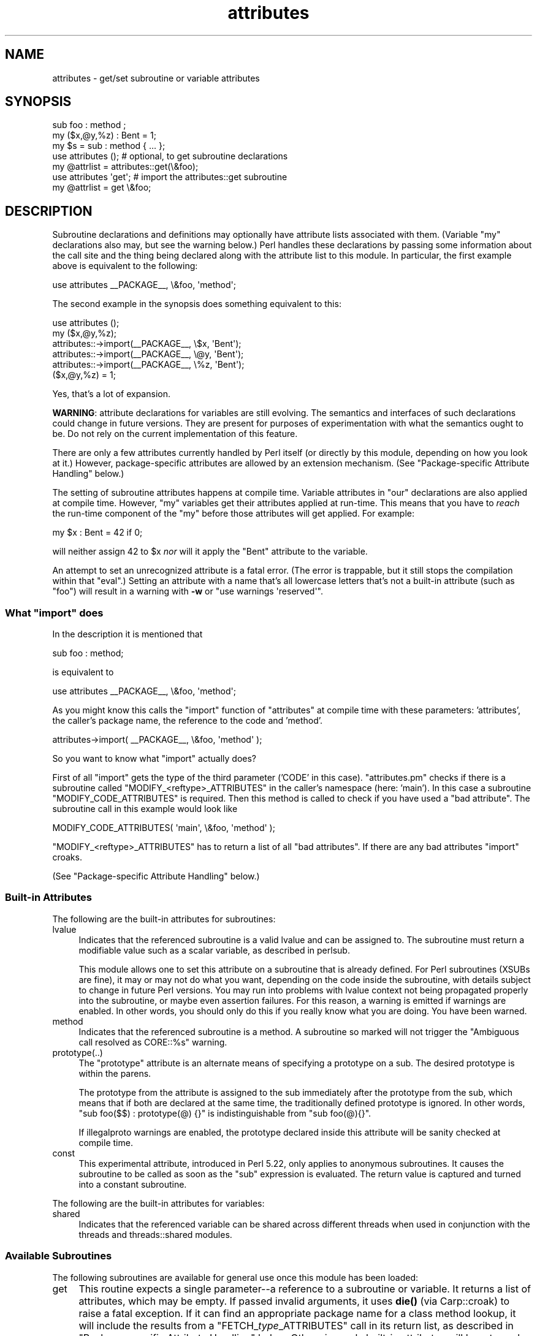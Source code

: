 .\" -*- mode: troff; coding: utf-8 -*-
.\" Automatically generated by Pod::Man 5.01 (Pod::Simple 3.43)
.\"
.\" Standard preamble:
.\" ========================================================================
.de Sp \" Vertical space (when we can't use .PP)
.if t .sp .5v
.if n .sp
..
.de Vb \" Begin verbatim text
.ft CW
.nf
.ne \\$1
..
.de Ve \" End verbatim text
.ft R
.fi
..
.\" \*(C` and \*(C' are quotes in nroff, nothing in troff, for use with C<>.
.ie n \{\
.    ds C` ""
.    ds C' ""
'br\}
.el\{\
.    ds C`
.    ds C'
'br\}
.\"
.\" Escape single quotes in literal strings from groff's Unicode transform.
.ie \n(.g .ds Aq \(aq
.el       .ds Aq '
.\"
.\" If the F register is >0, we'll generate index entries on stderr for
.\" titles (.TH), headers (.SH), subsections (.SS), items (.Ip), and index
.\" entries marked with X<> in POD.  Of course, you'll have to process the
.\" output yourself in some meaningful fashion.
.\"
.\" Avoid warning from groff about undefined register 'F'.
.de IX
..
.nr rF 0
.if \n(.g .if rF .nr rF 1
.if (\n(rF:(\n(.g==0)) \{\
.    if \nF \{\
.        de IX
.        tm Index:\\$1\t\\n%\t"\\$2"
..
.        if !\nF==2 \{\
.            nr % 0
.            nr F 2
.        \}
.    \}
.\}
.rr rF
.\" ========================================================================
.\"
.IX Title "attributes 3"
.TH attributes 3 2023-05-26 "perl v5.38.0" "Perl Programmers Reference Guide"
.\" For nroff, turn off justification.  Always turn off hyphenation; it makes
.\" way too many mistakes in technical documents.
.if n .ad l
.nh
.SH NAME
attributes \- get/set subroutine or variable attributes
.SH SYNOPSIS
.IX Header "SYNOPSIS"
.Vb 3
\&  sub foo : method ;
\&  my ($x,@y,%z) : Bent = 1;
\&  my $s = sub : method { ... };
\&
\&  use attributes ();    # optional, to get subroutine declarations
\&  my @attrlist = attributes::get(\e&foo);
\&
\&  use attributes \*(Aqget\*(Aq; # import the attributes::get subroutine
\&  my @attrlist = get \e&foo;
.Ve
.SH DESCRIPTION
.IX Header "DESCRIPTION"
Subroutine declarations and definitions may optionally have attribute lists
associated with them.  (Variable \f(CW\*(C`my\*(C'\fR declarations also may, but see the
warning below.)  Perl handles these declarations by passing some information
about the call site and the thing being declared along with the attribute
list to this module.  In particular, the first example above is equivalent to
the following:
.PP
.Vb 1
\&    use attributes _\|_PACKAGE_\|_, \e&foo, \*(Aqmethod\*(Aq;
.Ve
.PP
The second example in the synopsis does something equivalent to this:
.PP
.Vb 6
\&    use attributes ();
\&    my ($x,@y,%z);
\&    attributes::\->import(_\|_PACKAGE_\|_, \e$x, \*(AqBent\*(Aq);
\&    attributes::\->import(_\|_PACKAGE_\|_, \e@y, \*(AqBent\*(Aq);
\&    attributes::\->import(_\|_PACKAGE_\|_, \e%z, \*(AqBent\*(Aq);
\&    ($x,@y,%z) = 1;
.Ve
.PP
Yes, that's a lot of expansion.
.PP
\&\fBWARNING\fR: attribute declarations for variables are still evolving.
The semantics and interfaces of such declarations could change in
future versions.  They are present for purposes of experimentation
with what the semantics ought to be.  Do not rely on the current
implementation of this feature.
.PP
There are only a few attributes currently handled by Perl itself (or
directly by this module, depending on how you look at it.)  However,
package-specific attributes are allowed by an extension mechanism.
(See "Package-specific Attribute Handling" below.)
.PP
The setting of subroutine attributes happens at compile time.
Variable attributes in \f(CW\*(C`our\*(C'\fR declarations are also applied at compile time.
However, \f(CW\*(C`my\*(C'\fR variables get their attributes applied at run-time.
This means that you have to \fIreach\fR the run-time component of the \f(CW\*(C`my\*(C'\fR
before those attributes will get applied.  For example:
.PP
.Vb 1
\&    my $x : Bent = 42 if 0;
.Ve
.PP
will neither assign 42 to \f(CW$x\fR \fInor\fR will it apply the \f(CW\*(C`Bent\*(C'\fR attribute
to the variable.
.PP
An attempt to set an unrecognized attribute is a fatal error.  (The
error is trappable, but it still stops the compilation within that
\&\f(CW\*(C`eval\*(C'\fR.)  Setting an attribute with a name that's all lowercase
letters that's not a built-in attribute (such as "foo") will result in
a warning with \fB\-w\fR or \f(CW\*(C`use warnings \*(Aqreserved\*(Aq\*(C'\fR.
.ie n .SS "What ""import"" does"
.el .SS "What \f(CWimport\fP does"
.IX Subsection "What import does"
In the description it is mentioned that
.PP
.Vb 1
\&  sub foo : method;
.Ve
.PP
is equivalent to
.PP
.Vb 1
\&  use attributes _\|_PACKAGE_\|_, \e&foo, \*(Aqmethod\*(Aq;
.Ve
.PP
As you might know this calls the \f(CW\*(C`import\*(C'\fR function of \f(CW\*(C`attributes\*(C'\fR at compile 
time with these parameters: 'attributes', the caller's package name, the reference 
to the code and 'method'.
.PP
.Vb 1
\&  attributes\->import( _\|_PACKAGE_\|_, \e&foo, \*(Aqmethod\*(Aq );
.Ve
.PP
So you want to know what \f(CW\*(C`import\*(C'\fR actually does?
.PP
First of all \f(CW\*(C`import\*(C'\fR gets the type of the third parameter ('CODE' in this case).
\&\f(CW\*(C`attributes.pm\*(C'\fR checks if there is a subroutine called \f(CW\*(C`MODIFY_<reftype>_ATTRIBUTES\*(C'\fR
in the caller's namespace (here: 'main').  In this case a
subroutine \f(CW\*(C`MODIFY_CODE_ATTRIBUTES\*(C'\fR is required.  Then this
method is called to check if you have used a "bad attribute".
The subroutine call in this example would look like
.PP
.Vb 1
\&  MODIFY_CODE_ATTRIBUTES( \*(Aqmain\*(Aq, \e&foo, \*(Aqmethod\*(Aq );
.Ve
.PP
\&\f(CW\*(C`MODIFY_<reftype>_ATTRIBUTES\*(C'\fR has to return a list of all "bad attributes".
If there are any bad attributes \f(CW\*(C`import\*(C'\fR croaks.
.PP
(See "Package-specific Attribute Handling" below.)
.SS "Built-in Attributes"
.IX Subsection "Built-in Attributes"
The following are the built-in attributes for subroutines:
.IP lvalue 4
.IX Item "lvalue"
Indicates that the referenced subroutine is a valid lvalue and can
be assigned to.  The subroutine must return a modifiable value such
as a scalar variable, as described in perlsub.
.Sp
This module allows one to set this attribute on a subroutine that is
already defined.  For Perl subroutines (XSUBs are fine), it may or may not
do what you want, depending on the code inside the subroutine, with details
subject to change in future Perl versions.  You may run into problems with
lvalue context not being propagated properly into the subroutine, or maybe
even assertion failures.  For this reason, a warning is emitted if warnings
are enabled.  In other words, you should only do this if you really know
what you are doing.  You have been warned.
.IP method 4
.IX Item "method"
Indicates that the referenced subroutine
is a method.  A subroutine so marked
will not trigger the "Ambiguous call resolved as CORE::%s" warning.
.IP prototype(..) 4
.IX Item "prototype(..)"
The "prototype" attribute is an alternate means of specifying a prototype
on a sub.  The desired prototype is within the parens.
.Sp
The prototype from the attribute is assigned to the sub immediately after
the prototype from the sub, which means that if both are declared at the
same time, the traditionally defined prototype is ignored.  In other words,
\&\f(CW\*(C`sub foo($$) : prototype(@) {}\*(C'\fR is indistinguishable from \f(CW\*(C`sub foo(@){}\*(C'\fR.
.Sp
If illegalproto warnings are enabled, the prototype declared inside this
attribute will be sanity checked at compile time.
.IP const 4
.IX Item "const"
This experimental attribute, introduced in Perl 5.22, only applies to
anonymous subroutines.  It causes the subroutine to be called as soon as
the \f(CW\*(C`sub\*(C'\fR expression is evaluated.  The return value is captured and
turned into a constant subroutine.
.PP
The following are the built-in attributes for variables:
.IP shared 4
.IX Item "shared"
Indicates that the referenced variable can be shared across different threads
when used in conjunction with the threads and threads::shared modules.
.SS "Available Subroutines"
.IX Subsection "Available Subroutines"
The following subroutines are available for general use once this module
has been loaded:
.IP get 4
.IX Item "get"
This routine expects a single parameter\-\-a reference to a
subroutine or variable.  It returns a list of attributes, which may be
empty.  If passed invalid arguments, it uses \fBdie()\fR (via Carp::croak)
to raise a fatal exception.  If it can find an appropriate package name
for a class method lookup, it will include the results from a
\&\f(CW\*(C`FETCH_\fR\f(CItype\fR\f(CW_ATTRIBUTES\*(C'\fR call in its return list, as described in
"Package-specific Attribute Handling" below.
Otherwise, only built-in attributes will be returned.
.IP reftype 4
.IX Item "reftype"
This routine expects a single parameter\-\-a reference to a subroutine or
variable.  It returns the built-in type of the referenced variable,
ignoring any package into which it might have been blessed.
This can be useful for determining the \fItype\fR value which forms part of
the method names described in "Package-specific Attribute Handling" below.
.PP
Note that these routines are \fInot\fR exported by default.
.SS "Package-specific Attribute Handling"
.IX Subsection "Package-specific Attribute Handling"
\&\fBWARNING\fR: the mechanisms described here are still experimental.  Do not
rely on the current implementation.  In particular, there is no provision
for applying package attributes to 'cloned' copies of subroutines used as
closures.  (See "Making References" in perlref for information on closures.)
Package-specific attribute handling may change incompatibly in a future
release.
.PP
When an attribute list is present in a declaration, a check is made to see
whether an attribute 'modify' handler is present in the appropriate package
(or its \f(CW@ISA\fR inheritance tree).  Similarly, when \f(CW\*(C`attributes::get\*(C'\fR is
called on a valid reference, a check is made for an appropriate attribute
\&'fetch' handler.  See "EXAMPLES" to see how the "appropriate package"
determination works.
.PP
The handler names are based on the underlying type of the variable being
declared or of the reference passed.  Because these attributes are
associated with subroutine or variable declarations, this deliberately
ignores any possibility of being blessed into some package.  Thus, a
subroutine declaration uses "CODE" as its \fItype\fR, and even a blessed
hash reference uses "HASH" as its \fItype\fR.
.PP
The class methods invoked for modifying and fetching are these:
.IP FETCH_\fItype\fR_ATTRIBUTES 4
.IX Item "FETCH_type_ATTRIBUTES"
This method is called with two arguments:  the relevant package name,
and a reference to a variable or subroutine for which package-defined
attributes are desired.  The expected return value is a list of
associated attributes.  This list may be empty.
.IP MODIFY_\fItype\fR_ATTRIBUTES 4
.IX Item "MODIFY_type_ATTRIBUTES"
This method is called with two fixed arguments, followed by the list of
attributes from the relevant declaration.  The two fixed arguments are
the relevant package name and a reference to the declared subroutine or
variable.  The expected return value is a list of attributes which were
not recognized by this handler.  Note that this allows for a derived class
to delegate a call to its base class, and then only examine the attributes
which the base class didn't already handle for it.
.Sp
The call to this method is currently made \fIduring\fR the processing of the
declaration.  In particular, this means that a subroutine reference will
probably be for an undefined subroutine, even if this declaration is
actually part of the definition.
.PP
Calling \f(CWattributes::get()\fR from within the scope of a null package
declaration \f(CW\*(C`package ;\*(C'\fR for an unblessed variable reference will
not provide any starting package name for the 'fetch' method lookup.
Thus, this circumstance will not result in a method call for package-defined
attributes.  A named subroutine knows to which symbol table entry it belongs
(or originally belonged), and it will use the corresponding package.
An anonymous subroutine knows the package name into which it was compiled
(unless it was also compiled with a null package declaration), and so it
will use that package name.
.SS "Syntax of Attribute Lists"
.IX Subsection "Syntax of Attribute Lists"
An attribute list is a sequence of attribute specifications, separated by
whitespace or a colon (with optional whitespace).
Each attribute specification is a simple
name, optionally followed by a parenthesised parameter list.
If such a parameter list is present, it is scanned past as for the rules
for the \f(CWq()\fR operator.  (See "Quote and Quote-like Operators" in perlop.)
The parameter list is passed as it was found, however, and not as per \f(CWq()\fR.
.PP
Some examples of syntactically valid attribute lists:
.PP
.Vb 4
\&    switch(10,foo(7,3))  :  expensive
\&    Ugly(\*(Aq\e(") :Bad
\&    _5x5
\&    lvalue method
.Ve
.PP
Some examples of syntactically invalid attribute lists (with annotation):
.PP
.Vb 5
\&    switch(10,foo()             # ()\-string not balanced
\&    Ugly(\*(Aq(\*(Aq)                   # ()\-string not balanced
\&    5x5                         # "5x5" not a valid identifier
\&    Y2::north                   # "Y2::north" not a simple identifier
\&    foo + bar                   # "+" neither a colon nor whitespace
.Ve
.SH EXPORTS
.IX Header "EXPORTS"
.SS "Default exports"
.IX Subsection "Default exports"
None.
.SS "Available exports"
.IX Subsection "Available exports"
The routines \f(CW\*(C`get\*(C'\fR and \f(CW\*(C`reftype\*(C'\fR are exportable.
.SS "Export tags defined"
.IX Subsection "Export tags defined"
The \f(CW\*(C`:ALL\*(C'\fR tag will get all of the above exports.
.SH EXAMPLES
.IX Header "EXAMPLES"
Here are some samples of syntactically valid declarations, with annotation
as to how they resolve internally into \f(CW\*(C`use attributes\*(C'\fR invocations by
perl.  These examples are primarily useful to see how the "appropriate
package" is found for the possible method lookups for package-defined
attributes.
.IP 1. 4
Code:
.Sp
.Vb 3
\&    package Canine;
\&    package Dog;
\&    my Canine $spot : Watchful ;
.Ve
.Sp
Effect:
.Sp
.Vb 2
\&    use attributes ();
\&    attributes::\->import(Canine => \e$spot, "Watchful");
.Ve
.IP 2. 4
Code:
.Sp
.Vb 2
\&    package Felis;
\&    my $cat : Nervous;
.Ve
.Sp
Effect:
.Sp
.Vb 2
\&    use attributes ();
\&    attributes::\->import(Felis => \e$cat, "Nervous");
.Ve
.IP 3. 4
Code:
.Sp
.Vb 2
\&    package X;
\&    sub foo : lvalue ;
.Ve
.Sp
Effect:
.Sp
.Vb 1
\&    use attributes X => \e&foo, "lvalue";
.Ve
.IP 4. 4
Code:
.Sp
.Vb 2
\&    package X;
\&    sub Y::x : lvalue { 1 }
.Ve
.Sp
Effect:
.Sp
.Vb 1
\&    use attributes Y => \e&Y::x, "lvalue";
.Ve
.IP 5. 4
Code:
.Sp
.Vb 2
\&    package X;
\&    sub foo { 1 }
\&
\&    package Y;
\&    BEGIN { *bar = \e&X::foo; }
\&
\&    package Z;
\&    sub Y::bar : lvalue ;
.Ve
.Sp
Effect:
.Sp
.Vb 1
\&    use attributes X => \e&X::foo, "lvalue";
.Ve
.PP
This last example is purely for purposes of completeness.  You should not
be trying to mess with the attributes of something in a package that's
not your own.
.SH "MORE EXAMPLES"
.IX Header "MORE EXAMPLES"
.IP 1. 4
.Vb 2
\&    sub MODIFY_CODE_ATTRIBUTES {
\&       my ($class,$code,@attrs) = @_;
\&
\&       my $allowed = \*(AqMyAttribute\*(Aq;
\&       my @bad = grep { $_ ne $allowed } @attrs;
\&
\&       return @bad;
\&    }
\&
\&    sub foo : MyAttribute {
\&       print "foo\en";
\&    }
.Ve
.Sp
This example runs.  At compile time
\&\f(CW\*(C`MODIFY_CODE_ATTRIBUTES\*(C'\fR is called.  In that
subroutine, we check if any attribute is disallowed and we return a list of
these "bad attributes".
.Sp
As we return an empty list, everything is fine.
.IP 2. 4
.Vb 2
\&  sub MODIFY_CODE_ATTRIBUTES {
\&     my ($class,$code,@attrs) = @_;
\&
\&     my $allowed = \*(AqMyAttribute\*(Aq;
\&     my @bad = grep{ $_ ne $allowed }@attrs;
\&
\&     return @bad;
\&  }
\&
\&  sub foo : MyAttribute Test {
\&     print "foo\en";
\&  }
.Ve
.Sp
This example is aborted at compile time as we use the attribute "Test" which
isn't allowed.  \f(CW\*(C`MODIFY_CODE_ATTRIBUTES\*(C'\fR
returns a list that contains a single
element ('Test').
.SH "SEE ALSO"
.IX Header "SEE ALSO"
"Private Variables via \fBmy()\fR" in perlsub and
"Subroutine Attributes" in perlsub for details on the basic declarations;
"use" in perlfunc for details on the normal invocation mechanism.
